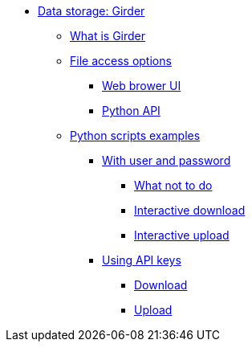 * xref:README.adoc[Data storage: Girder]
** xref:README.adoc#_what_is_girder[What is Girder]
** xref:README.adoc#_file_access_options[File access options]
*** xref:README.adoc#_web_browser_ui[Web brower UI]
*** xref:README.adoc#_python_api[Python API]
** xref:python_scripts.adoc[Python scripts examples]
*** xref:python_scripts.adoc#_with_user_and_password[With user and password]
**** xref:python_scripts.adoc#_what_not_to_do[What not to do]
**** xref:python_scripts.adoc#_interactive_download[Interactive download]
**** xref:python_scripts.adoc#_interactive_upload[Interactive upload]
*** xref:api_keys.adoc#_using_api_keys[Using API keys]
**** xref:api_keys.adoc#_download[Download]
**** xref:api_keys.adoc#_upload[Upload]
